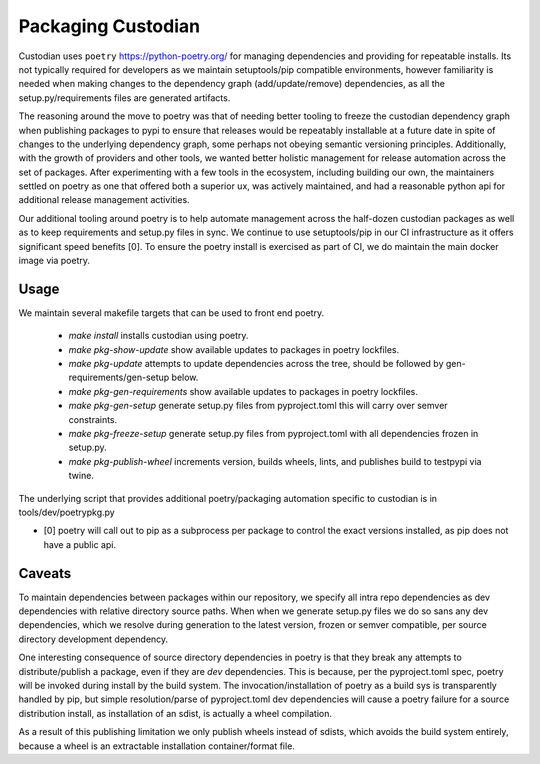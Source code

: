 .. _developer-packaging:

Packaging Custodian
===================

Custodian uses ``poetry`` https://python-poetry.org/ for
managing dependencies and providing for repeatable installs. Its not
typically required for developers as we maintain setuptools/pip
compatible environments, however familiarity is needed when making
changes to the dependency graph (add/update/remove) dependencies,
as all the setup.py/requirements files are generated artifacts.

The reasoning around the move to poetry was that of needing better
tooling to freeze the custodian dependency graph when publishing
packages to pypi to ensure that releases would be repeatably
installable at a future date in spite of changes to the underlying
dependency graph, some perhaps not obeying semantic versioning
principles. Additionally, with the growth of providers and other tools,
we wanted better holistic management for release automation across the
set of packages. After experimenting with a few tools in the
ecosystem, including building our own, the maintainers settled on
poetry as one that offered both a superior ux, was actively
maintained, and had a reasonable python api for additional release
management activities.

Our additional tooling around poetry is to help automate management
across the half-dozen custodian packages as well as to keep
requirements and setup.py files in sync. We continue to use
setuptools/pip in our CI infrastructure as it offers significant speed
benefits [0]. To ensure the poetry install is exercised as part of CI,
we do maintain the main docker image via poetry.

Usage
-----

We maintain several makefile targets that can be used to front end
poetry.

  - `make install` installs custodian using poetry.

  - `make pkg-show-update` show available updates to packages in poetry
    lockfiles.

  - `make pkg-update` attempts to update dependencies across the tree,
    should be followed by gen-requirements/gen-setup below.

  - `make pkg-gen-requirements` show available updates to packages in poetry
    lockfiles.

  - `make pkg-gen-setup` generate setup.py files from pyproject.toml
    this will carry over semver constraints.

  - `make pkg-freeze-setup` generate setup.py files from pyproject.toml
    with all dependencies frozen in setup.py.

  - `make pkg-publish-wheel` increments version, builds wheels, lints,
    and publishes build to testpypi via twine.

The underlying script that provides additional poetry/packaging
automation specific to custodian is in tools/dev/poetrypkg.py

- [0] poetry will call out to pip as a subprocess per package to
  control the exact versions installed, as pip does not have a public
  api.


Caveats
-------

To maintain dependencies between packages within our repository, we
specify all intra repo dependencies as dev dependencies with relative
directory source paths. When when we generate setup.py files we do so
sans any dev dependencies, which we resolve during generation to the
latest version, frozen or semver compatible, per source directory
development dependency.

One interesting consequence of source directory dependencies in poetry
is that they break any attempts to distribute/publish a package, even if
they are `dev` dependencies. This is because, per the pyproject.toml
spec, poetry will be invoked during install by the build system. The
invocation/installation of poetry as a build sys is transparently
handled by pip, but simple resolution/parse of pyproject.toml dev
dependencies will cause a poetry failure for a source distribution
install, as installation of an sdist, is actually a wheel
compilation.

As a result of this publishing limitation we only publish wheels
instead of sdists, which avoids the build system entirely, because a
wheel is an extractable installation container/format file.
